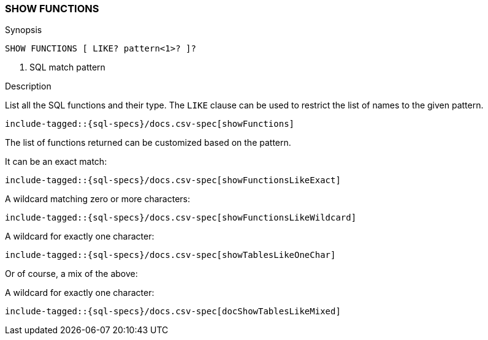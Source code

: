 [role="xpack"]
[testenv="basic"]
[[sql-syntax-show-functions]]
=== SHOW FUNCTIONS

.Synopsis
[source, sql]
----
SHOW FUNCTIONS [ LIKE? pattern<1>? ]?
----

<1> SQL match pattern

.Description

List all the SQL functions and their type. The `LIKE` clause can be used to restrict the list of names to the given pattern.

["source","sql",subs="attributes,callouts,macros"]
----
include-tagged::{sql-specs}/docs.csv-spec[showFunctions]
----

The list of functions returned can be customized based on the pattern.

It can be an exact match:
["source","sql",subs="attributes,callouts,macros"]
----
include-tagged::{sql-specs}/docs.csv-spec[showFunctionsLikeExact]
----

A wildcard matching zero or more characters:
["source","sql",subs="attributes,callouts,macros"]
----
include-tagged::{sql-specs}/docs.csv-spec[showFunctionsLikeWildcard]
----

A wildcard for exactly one character:
["source","sql",subs="attributes,callouts,macros"]
----
include-tagged::{sql-specs}/docs.csv-spec[showTablesLikeOneChar]
----

Or of course, a mix of the above:

A wildcard for exactly one character:
["source","sql",subs="attributes,callouts,macros"]
----
include-tagged::{sql-specs}/docs.csv-spec[docShowTablesLikeMixed]
----
